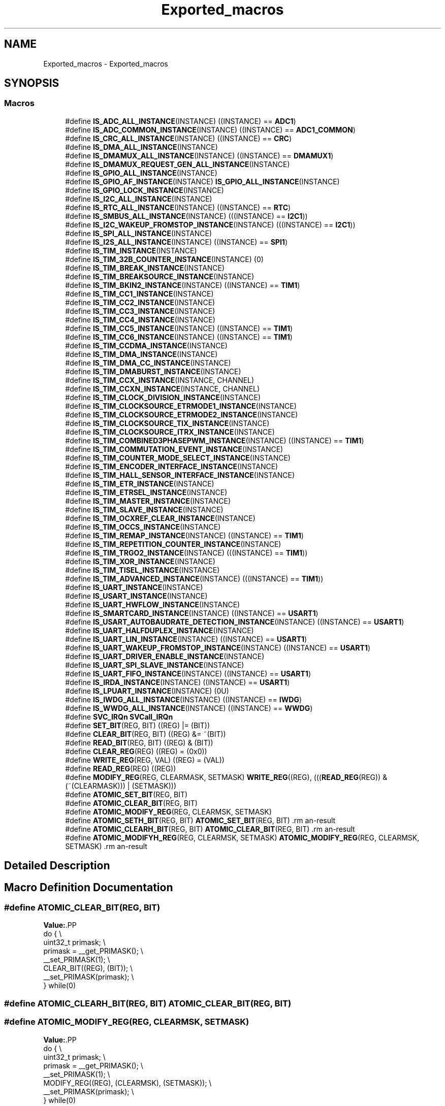 .TH "Exported_macros" 3 "Version 1.0.0" "Radar" \" -*- nroff -*-
.ad l
.nh
.SH NAME
Exported_macros \- Exported_macros
.SH SYNOPSIS
.br
.PP
.SS "Macros"

.in +1c
.ti -1c
.RI "#define \fBIS_ADC_ALL_INSTANCE\fP(INSTANCE)   ((INSTANCE) == \fBADC1\fP)"
.br
.ti -1c
.RI "#define \fBIS_ADC_COMMON_INSTANCE\fP(INSTANCE)   ((INSTANCE) == \fBADC1_COMMON\fP)"
.br
.ti -1c
.RI "#define \fBIS_CRC_ALL_INSTANCE\fP(INSTANCE)   ((INSTANCE) == \fBCRC\fP)"
.br
.ti -1c
.RI "#define \fBIS_DMA_ALL_INSTANCE\fP(INSTANCE)"
.br
.ti -1c
.RI "#define \fBIS_DMAMUX_ALL_INSTANCE\fP(INSTANCE)   ((INSTANCE) == \fBDMAMUX1\fP)"
.br
.ti -1c
.RI "#define \fBIS_DMAMUX_REQUEST_GEN_ALL_INSTANCE\fP(INSTANCE)"
.br
.ti -1c
.RI "#define \fBIS_GPIO_ALL_INSTANCE\fP(INSTANCE)"
.br
.ti -1c
.RI "#define \fBIS_GPIO_AF_INSTANCE\fP(INSTANCE)   \fBIS_GPIO_ALL_INSTANCE\fP(INSTANCE)"
.br
.ti -1c
.RI "#define \fBIS_GPIO_LOCK_INSTANCE\fP(INSTANCE)"
.br
.ti -1c
.RI "#define \fBIS_I2C_ALL_INSTANCE\fP(INSTANCE)"
.br
.ti -1c
.RI "#define \fBIS_RTC_ALL_INSTANCE\fP(INSTANCE)   ((INSTANCE) == \fBRTC\fP)"
.br
.ti -1c
.RI "#define \fBIS_SMBUS_ALL_INSTANCE\fP(INSTANCE)   (((INSTANCE) == \fBI2C1\fP))"
.br
.ti -1c
.RI "#define \fBIS_I2C_WAKEUP_FROMSTOP_INSTANCE\fP(INSTANCE)   (((INSTANCE) == \fBI2C1\fP))"
.br
.ti -1c
.RI "#define \fBIS_SPI_ALL_INSTANCE\fP(INSTANCE)"
.br
.ti -1c
.RI "#define \fBIS_I2S_ALL_INSTANCE\fP(INSTANCE)   ((INSTANCE) == \fBSPI1\fP)"
.br
.ti -1c
.RI "#define \fBIS_TIM_INSTANCE\fP(INSTANCE)"
.br
.ti -1c
.RI "#define \fBIS_TIM_32B_COUNTER_INSTANCE\fP(INSTANCE)   (0)"
.br
.ti -1c
.RI "#define \fBIS_TIM_BREAK_INSTANCE\fP(INSTANCE)"
.br
.ti -1c
.RI "#define \fBIS_TIM_BREAKSOURCE_INSTANCE\fP(INSTANCE)"
.br
.ti -1c
.RI "#define \fBIS_TIM_BKIN2_INSTANCE\fP(INSTANCE)   ((INSTANCE) == \fBTIM1\fP)"
.br
.ti -1c
.RI "#define \fBIS_TIM_CC1_INSTANCE\fP(INSTANCE)"
.br
.ti -1c
.RI "#define \fBIS_TIM_CC2_INSTANCE\fP(INSTANCE)"
.br
.ti -1c
.RI "#define \fBIS_TIM_CC3_INSTANCE\fP(INSTANCE)"
.br
.ti -1c
.RI "#define \fBIS_TIM_CC4_INSTANCE\fP(INSTANCE)"
.br
.ti -1c
.RI "#define \fBIS_TIM_CC5_INSTANCE\fP(INSTANCE)   ((INSTANCE) == \fBTIM1\fP)"
.br
.ti -1c
.RI "#define \fBIS_TIM_CC6_INSTANCE\fP(INSTANCE)   ((INSTANCE) == \fBTIM1\fP)"
.br
.ti -1c
.RI "#define \fBIS_TIM_CCDMA_INSTANCE\fP(INSTANCE)"
.br
.ti -1c
.RI "#define \fBIS_TIM_DMA_INSTANCE\fP(INSTANCE)"
.br
.ti -1c
.RI "#define \fBIS_TIM_DMA_CC_INSTANCE\fP(INSTANCE)"
.br
.ti -1c
.RI "#define \fBIS_TIM_DMABURST_INSTANCE\fP(INSTANCE)"
.br
.ti -1c
.RI "#define \fBIS_TIM_CCX_INSTANCE\fP(INSTANCE,  CHANNEL)"
.br
.ti -1c
.RI "#define \fBIS_TIM_CCXN_INSTANCE\fP(INSTANCE,  CHANNEL)"
.br
.ti -1c
.RI "#define \fBIS_TIM_CLOCK_DIVISION_INSTANCE\fP(INSTANCE)"
.br
.ti -1c
.RI "#define \fBIS_TIM_CLOCKSOURCE_ETRMODE1_INSTANCE\fP(INSTANCE)"
.br
.ti -1c
.RI "#define \fBIS_TIM_CLOCKSOURCE_ETRMODE2_INSTANCE\fP(INSTANCE)"
.br
.ti -1c
.RI "#define \fBIS_TIM_CLOCKSOURCE_TIX_INSTANCE\fP(INSTANCE)"
.br
.ti -1c
.RI "#define \fBIS_TIM_CLOCKSOURCE_ITRX_INSTANCE\fP(INSTANCE)"
.br
.ti -1c
.RI "#define \fBIS_TIM_COMBINED3PHASEPWM_INSTANCE\fP(INSTANCE)   ((INSTANCE) == \fBTIM1\fP)"
.br
.ti -1c
.RI "#define \fBIS_TIM_COMMUTATION_EVENT_INSTANCE\fP(INSTANCE)"
.br
.ti -1c
.RI "#define \fBIS_TIM_COUNTER_MODE_SELECT_INSTANCE\fP(INSTANCE)"
.br
.ti -1c
.RI "#define \fBIS_TIM_ENCODER_INTERFACE_INSTANCE\fP(INSTANCE)"
.br
.ti -1c
.RI "#define \fBIS_TIM_HALL_SENSOR_INTERFACE_INSTANCE\fP(INSTANCE)"
.br
.ti -1c
.RI "#define \fBIS_TIM_ETR_INSTANCE\fP(INSTANCE)"
.br
.ti -1c
.RI "#define \fBIS_TIM_ETRSEL_INSTANCE\fP(INSTANCE)"
.br
.ti -1c
.RI "#define \fBIS_TIM_MASTER_INSTANCE\fP(INSTANCE)"
.br
.ti -1c
.RI "#define \fBIS_TIM_SLAVE_INSTANCE\fP(INSTANCE)"
.br
.ti -1c
.RI "#define \fBIS_TIM_OCXREF_CLEAR_INSTANCE\fP(INSTANCE)"
.br
.ti -1c
.RI "#define \fBIS_TIM_OCCS_INSTANCE\fP(INSTANCE)"
.br
.ti -1c
.RI "#define \fBIS_TIM_REMAP_INSTANCE\fP(INSTANCE)   ((INSTANCE) == \fBTIM1\fP)"
.br
.ti -1c
.RI "#define \fBIS_TIM_REPETITION_COUNTER_INSTANCE\fP(INSTANCE)"
.br
.ti -1c
.RI "#define \fBIS_TIM_TRGO2_INSTANCE\fP(INSTANCE)   (((INSTANCE) == \fBTIM1\fP))"
.br
.ti -1c
.RI "#define \fBIS_TIM_XOR_INSTANCE\fP(INSTANCE)"
.br
.ti -1c
.RI "#define \fBIS_TIM_TISEL_INSTANCE\fP(INSTANCE)"
.br
.ti -1c
.RI "#define \fBIS_TIM_ADVANCED_INSTANCE\fP(INSTANCE)   (((INSTANCE) == \fBTIM1\fP))"
.br
.ti -1c
.RI "#define \fBIS_UART_INSTANCE\fP(INSTANCE)"
.br
.ti -1c
.RI "#define \fBIS_USART_INSTANCE\fP(INSTANCE)"
.br
.ti -1c
.RI "#define \fBIS_UART_HWFLOW_INSTANCE\fP(INSTANCE)"
.br
.ti -1c
.RI "#define \fBIS_SMARTCARD_INSTANCE\fP(INSTANCE)   ((INSTANCE) == \fBUSART1\fP)"
.br
.ti -1c
.RI "#define \fBIS_USART_AUTOBAUDRATE_DETECTION_INSTANCE\fP(INSTANCE)   ((INSTANCE) == \fBUSART1\fP)"
.br
.ti -1c
.RI "#define \fBIS_UART_HALFDUPLEX_INSTANCE\fP(INSTANCE)"
.br
.ti -1c
.RI "#define \fBIS_UART_LIN_INSTANCE\fP(INSTANCE)   ((INSTANCE) == \fBUSART1\fP)"
.br
.ti -1c
.RI "#define \fBIS_UART_WAKEUP_FROMSTOP_INSTANCE\fP(INSTANCE)   ((INSTANCE) == \fBUSART1\fP)"
.br
.ti -1c
.RI "#define \fBIS_UART_DRIVER_ENABLE_INSTANCE\fP(INSTANCE)"
.br
.ti -1c
.RI "#define \fBIS_UART_SPI_SLAVE_INSTANCE\fP(INSTANCE)"
.br
.ti -1c
.RI "#define \fBIS_UART_FIFO_INSTANCE\fP(INSTANCE)   ((INSTANCE) == \fBUSART1\fP)"
.br
.ti -1c
.RI "#define \fBIS_IRDA_INSTANCE\fP(INSTANCE)   ((INSTANCE) == \fBUSART1\fP)"
.br
.ti -1c
.RI "#define \fBIS_LPUART_INSTANCE\fP(INSTANCE)   (0U)"
.br
.ti -1c
.RI "#define \fBIS_IWDG_ALL_INSTANCE\fP(INSTANCE)   ((INSTANCE) == \fBIWDG\fP)"
.br
.ti -1c
.RI "#define \fBIS_WWDG_ALL_INSTANCE\fP(INSTANCE)   ((INSTANCE) == \fBWWDG\fP)"
.br
.ti -1c
.RI "#define \fBSVC_IRQn\fP   \fBSVCall_IRQn\fP"
.br
.ti -1c
.RI "#define \fBSET_BIT\fP(REG,  BIT)   ((REG) |= (BIT))"
.br
.ti -1c
.RI "#define \fBCLEAR_BIT\fP(REG,  BIT)   ((REG) &= ~(BIT))"
.br
.ti -1c
.RI "#define \fBREAD_BIT\fP(REG,  BIT)   ((REG) & (BIT))"
.br
.ti -1c
.RI "#define \fBCLEAR_REG\fP(REG)   ((REG) = (0x0))"
.br
.ti -1c
.RI "#define \fBWRITE_REG\fP(REG,  VAL)   ((REG) = (VAL))"
.br
.ti -1c
.RI "#define \fBREAD_REG\fP(REG)   ((REG))"
.br
.ti -1c
.RI "#define \fBMODIFY_REG\fP(REG,  CLEARMASK,  SETMASK)   \fBWRITE_REG\fP((REG), (((\fBREAD_REG\fP(REG)) & (~(CLEARMASK))) | (SETMASK)))"
.br
.ti -1c
.RI "#define \fBATOMIC_SET_BIT\fP(REG,  BIT)"
.br
.ti -1c
.RI "#define \fBATOMIC_CLEAR_BIT\fP(REG,  BIT)"
.br
.ti -1c
.RI "#define \fBATOMIC_MODIFY_REG\fP(REG,  CLEARMSK,  SETMASK)"
.br
.ti -1c
.RI "#define \fBATOMIC_SETH_BIT\fP(REG,  BIT)   \fBATOMIC_SET_BIT\fP(REG, BIT)                                   \\"
.br
.ti -1c
.RI "#define \fBATOMIC_CLEARH_BIT\fP(REG,  BIT)   \fBATOMIC_CLEAR_BIT\fP(REG, BIT)                               \\"
.br
.ti -1c
.RI "#define \fBATOMIC_MODIFYH_REG\fP(REG,  CLEARMSK,  SETMASK)   \fBATOMIC_MODIFY_REG\fP(REG, CLEARMSK, SETMASK) \\"
.br
.in -1c
.SH "Detailed Description"
.PP 

.SH "Macro Definition Documentation"
.PP 
.SS "#define ATOMIC_CLEAR_BIT(REG, BIT)"
\fBValue:\fP.PP
.nf
  do {                                                       \\
    uint32_t primask;                                        \\
    primask = __get_PRIMASK();                               \\
    __set_PRIMASK(1);                                        \\
    CLEAR_BIT((REG), (BIT));                                 \\
    __set_PRIMASK(primask);                                  \\
  } while(0)
.fi

.SS "#define ATOMIC_CLEARH_BIT(REG, BIT)   \fBATOMIC_CLEAR_BIT\fP(REG, BIT)                               \\"

.SS "#define ATOMIC_MODIFY_REG(REG, CLEARMSK, SETMASK)"
\fBValue:\fP.PP
.nf
  do {                                                       \\
    uint32_t primask;                                        \\
    primask = __get_PRIMASK();                               \\
    __set_PRIMASK(1);                                        \\
    MODIFY_REG((REG), (CLEARMSK), (SETMASK));                \\
    __set_PRIMASK(primask);                                  \\
  } while(0)
.fi

.SS "#define ATOMIC_MODIFYH_REG(REG, CLEARMSK, SETMASK)   \fBATOMIC_MODIFY_REG\fP(REG, CLEARMSK, SETMASK) \\"

.SS "#define ATOMIC_SET_BIT(REG, BIT)"
\fBValue:\fP.PP
.nf
  do {                                                       \\
    uint32_t primask;                                        \\
    primask = __get_PRIMASK();                               \\
    __set_PRIMASK(1);                                        \\
    SET_BIT((REG), (BIT));                                   \\
    __set_PRIMASK(primask);                                  \\
  } while(0)
.fi

.SS "#define ATOMIC_SETH_BIT(REG, BIT)   \fBATOMIC_SET_BIT\fP(REG, BIT)                                   \\"

.SS "#define CLEAR_BIT(REG, BIT)   ((REG) &= ~(BIT))"

.SS "#define CLEAR_REG(REG)   ((REG) = (0x0))"

.SS "#define IS_ADC_ALL_INSTANCE(INSTANCE)   ((INSTANCE) == \fBADC1\fP)"

.SS "#define IS_ADC_COMMON_INSTANCE(INSTANCE)   ((INSTANCE) == \fBADC1_COMMON\fP)"

.SS "#define IS_CRC_ALL_INSTANCE(INSTANCE)   ((INSTANCE) == \fBCRC\fP)"

.SS "#define IS_DMA_ALL_INSTANCE(INSTANCE)"
\fBValue:\fP.PP
.nf
                                       (((INSTANCE) == DMA1_Channel1) || \\
                                       ((INSTANCE) == DMA1_Channel2) || \\
                                       ((INSTANCE) == DMA1_Channel3) || \\
                                       ((INSTANCE) == DMA1_Channel4) || \\
                                       ((INSTANCE) == DMA1_Channel5))
.fi

.SS "#define IS_DMAMUX_ALL_INSTANCE(INSTANCE)   ((INSTANCE) == \fBDMAMUX1\fP)"

.SS "#define IS_DMAMUX_REQUEST_GEN_ALL_INSTANCE(INSTANCE)"
\fBValue:\fP.PP
.nf
                                                      (((INSTANCE) == DMAMUX1_RequestGenerator0) || \\
                                                      ((INSTANCE) == DMAMUX1_RequestGenerator1) || \\
                                                      ((INSTANCE) == DMAMUX1_RequestGenerator2) || \\
                                                      ((INSTANCE) == DMAMUX1_RequestGenerator3))
.fi

.SS "#define IS_GPIO_AF_INSTANCE(INSTANCE)   \fBIS_GPIO_ALL_INSTANCE\fP(INSTANCE)"

.SS "#define IS_GPIO_ALL_INSTANCE(INSTANCE)"
\fBValue:\fP.PP
.nf
                                        (((INSTANCE) == GPIOA) || \\
                                        ((INSTANCE) == GPIOB) || \\
                                        ((INSTANCE) == GPIOC) || \\
                                        ((INSTANCE) == GPIOD) || \\
                                        ((INSTANCE) == GPIOF))
.fi

.SS "#define IS_GPIO_LOCK_INSTANCE(INSTANCE)"
\fBValue:\fP.PP
.nf
                                         (((INSTANCE) == GPIOA) || \\
                                         ((INSTANCE) == GPIOB) || \\
                                         ((INSTANCE) == GPIOC))
.fi

.SS "#define IS_I2C_ALL_INSTANCE(INSTANCE)"
\fBValue:\fP.PP
.nf
                                       (((INSTANCE) == I2C1) || \\
                                       ((INSTANCE) == I2C2))
.fi

.SS "#define IS_I2C_WAKEUP_FROMSTOP_INSTANCE(INSTANCE)   (((INSTANCE) == \fBI2C1\fP))"

.SS "#define IS_I2S_ALL_INSTANCE(INSTANCE)   ((INSTANCE) == \fBSPI1\fP)"

.SS "#define IS_IRDA_INSTANCE(INSTANCE)   ((INSTANCE) == \fBUSART1\fP)"

.SS "#define IS_IWDG_ALL_INSTANCE(INSTANCE)   ((INSTANCE) == \fBIWDG\fP)"

.SS "#define IS_LPUART_INSTANCE(INSTANCE)   (0U)"

.SS "#define IS_RTC_ALL_INSTANCE(INSTANCE)   ((INSTANCE) == \fBRTC\fP)"

.SS "#define IS_SMARTCARD_INSTANCE(INSTANCE)   ((INSTANCE) == \fBUSART1\fP)"

.SS "#define IS_SMBUS_ALL_INSTANCE(INSTANCE)   (((INSTANCE) == \fBI2C1\fP))"

.SS "#define IS_SPI_ALL_INSTANCE(INSTANCE)"
\fBValue:\fP.PP
.nf
                                       (((INSTANCE) == SPI1) || \\
                                       ((INSTANCE) == SPI2))
.fi

.SS "#define IS_TIM_32B_COUNTER_INSTANCE(INSTANCE)   (0)"

.SS "#define IS_TIM_ADVANCED_INSTANCE(INSTANCE)   (((INSTANCE) == \fBTIM1\fP))"

.SS "#define IS_TIM_BKIN2_INSTANCE(INSTANCE)   ((INSTANCE) == \fBTIM1\fP)"

.SS "#define IS_TIM_BREAK_INSTANCE(INSTANCE)"
\fBValue:\fP.PP
.nf
                                            (((INSTANCE) == TIM1)    || \\
                                            ((INSTANCE) == TIM16)   || \\
                                            ((INSTANCE) == TIM17))
.fi

.SS "#define IS_TIM_BREAKSOURCE_INSTANCE(INSTANCE)"
\fBValue:\fP.PP
.nf
                                               (((INSTANCE) == TIM1)   || \\
                                               ((INSTANCE) == TIM16)  || \\
                                               ((INSTANCE) == TIM17))
.fi

.SS "#define IS_TIM_CC1_INSTANCE(INSTANCE)"
\fBValue:\fP.PP
.nf
                                         (((INSTANCE) == TIM1)   || \\
                                         ((INSTANCE) == TIM3)   || \\
                                         ((INSTANCE) == TIM14)  || \\
                                         ((INSTANCE) == TIM16)  || \\
                                         ((INSTANCE) == TIM17))
.fi

.SS "#define IS_TIM_CC2_INSTANCE(INSTANCE)"
\fBValue:\fP.PP
.nf
                                         (((INSTANCE) == TIM1)   || \\
                                         ((INSTANCE) == TIM3))
.fi

.SS "#define IS_TIM_CC3_INSTANCE(INSTANCE)"
\fBValue:\fP.PP
.nf
                                         (((INSTANCE) == TIM1)   || \\
                                         ((INSTANCE) == TIM3))
.fi

.SS "#define IS_TIM_CC4_INSTANCE(INSTANCE)"
\fBValue:\fP.PP
.nf
                                         (((INSTANCE) == TIM1)   || \\
                                         ((INSTANCE) == TIM3))
.fi

.SS "#define IS_TIM_CC5_INSTANCE(INSTANCE)   ((INSTANCE) == \fBTIM1\fP)"

.SS "#define IS_TIM_CC6_INSTANCE(INSTANCE)   ((INSTANCE) == \fBTIM1\fP)"

.SS "#define IS_TIM_CCDMA_INSTANCE(INSTANCE)"
\fBValue:\fP.PP
.nf
                                            (((INSTANCE) == TIM1)   || \\
                                            ((INSTANCE) == TIM16)  || \\
                                            ((INSTANCE) == TIM17))
.fi

.SS "#define IS_TIM_CCX_INSTANCE(INSTANCE, CHANNEL)"
\fBValue:\fP.PP
.nf
    ((((INSTANCE) == TIM1) &&                  \\
     (((CHANNEL) == TIM_CHANNEL_1) ||          \\
      ((CHANNEL) == TIM_CHANNEL_2) ||          \\
      ((CHANNEL) == TIM_CHANNEL_3) ||          \\
      ((CHANNEL) == TIM_CHANNEL_4) ||          \\
      ((CHANNEL) == TIM_CHANNEL_5) ||          \\
      ((CHANNEL) == TIM_CHANNEL_6)))           \\
     ||                                        \\
     (((INSTANCE) == TIM3) &&                  \\
     (((CHANNEL) == TIM_CHANNEL_1) ||          \\
      ((CHANNEL) == TIM_CHANNEL_2) ||          \\
      ((CHANNEL) == TIM_CHANNEL_3) ||          \\
      ((CHANNEL) == TIM_CHANNEL_4)))           \\
     ||                                        \\
     (((INSTANCE) == TIM14) &&                 \\
     (((CHANNEL) == TIM_CHANNEL_1)))           \\
     ||                                        \\
     (((INSTANCE) == TIM16) &&                 \\
     (((CHANNEL) == TIM_CHANNEL_1)))           \\
     ||                                        \\
     (((INSTANCE) == TIM17) &&                 \\
      (((CHANNEL) == TIM_CHANNEL_1))))
.fi

.SS "#define IS_TIM_CCXN_INSTANCE(INSTANCE, CHANNEL)"
\fBValue:\fP.PP
.nf
   ((((INSTANCE) == TIM1) &&                    \\
     (((CHANNEL) == TIM_CHANNEL_1) ||           \\
      ((CHANNEL) == TIM_CHANNEL_2) ||           \\
      ((CHANNEL) == TIM_CHANNEL_3)))            \\
    ||                                          \\
    (((INSTANCE) == TIM16) &&                   \\
     ((CHANNEL) == TIM_CHANNEL_1))              \\
    ||                                          \\
    (((INSTANCE) == TIM17) &&                   \\
     ((CHANNEL) == TIM_CHANNEL_1)))
.fi

.SS "#define IS_TIM_CLOCK_DIVISION_INSTANCE(INSTANCE)"
\fBValue:\fP.PP
.nf
                                                    (((INSTANCE) == TIM1)    || \\
                                                    ((INSTANCE) == TIM3)    || \\
                                                    ((INSTANCE) == TIM14)   || \\
                                                    ((INSTANCE) == TIM16)   || \\
                                                    ((INSTANCE) == TIM17))
.fi

.SS "#define IS_TIM_CLOCKSOURCE_ETRMODE1_INSTANCE(INSTANCE)"
\fBValue:\fP.PP
.nf
                                                        (((INSTANCE) == TIM1) || \\
                                                        ((INSTANCE) == TIM3))
.fi

.SS "#define IS_TIM_CLOCKSOURCE_ETRMODE2_INSTANCE(INSTANCE)"
\fBValue:\fP.PP
.nf
                                                        (((INSTANCE) == TIM1) || \\
                                                        ((INSTANCE) == TIM3))
.fi

.SS "#define IS_TIM_CLOCKSOURCE_ITRX_INSTANCE(INSTANCE)"
\fBValue:\fP.PP
.nf
                                                        (((INSTANCE) == TIM1) || \\
                                                        ((INSTANCE) == TIM3))
.fi

.SS "#define IS_TIM_CLOCKSOURCE_TIX_INSTANCE(INSTANCE)"
\fBValue:\fP.PP
.nf
                                                        (((INSTANCE) == TIM1) || \\
                                                        ((INSTANCE) == TIM3))
.fi

.SS "#define IS_TIM_COMBINED3PHASEPWM_INSTANCE(INSTANCE)   ((INSTANCE) == \fBTIM1\fP)"

.SS "#define IS_TIM_COMMUTATION_EVENT_INSTANCE(INSTANCE)"
\fBValue:\fP.PP
.nf
                                                     (((INSTANCE) == TIM1)   || \\
                                                     ((INSTANCE) == TIM16)  || \\
                                                     ((INSTANCE) == TIM17))
.fi

.SS "#define IS_TIM_COUNTER_MODE_SELECT_INSTANCE(INSTANCE)"
\fBValue:\fP.PP
.nf
                                                        (((INSTANCE) == TIM1) || \\
                                                        ((INSTANCE) == TIM3))
.fi

.SS "#define IS_TIM_DMA_CC_INSTANCE(INSTANCE)"
\fBValue:\fP.PP
.nf
                                            (((INSTANCE) == TIM1)   || \\
                                            ((INSTANCE) == TIM3)   || \\
                                            ((INSTANCE) == TIM14)  || \\
                                            ((INSTANCE) == TIM16)  || \\
                                            ((INSTANCE) == TIM17))
.fi

.SS "#define IS_TIM_DMA_INSTANCE(INSTANCE)"
\fBValue:\fP.PP
.nf
                                            (((INSTANCE) == TIM1)   || \\
                                            ((INSTANCE) == TIM3)   || \\
                                            ((INSTANCE) == TIM16)  || \\
                                            ((INSTANCE) == TIM17))
.fi

.SS "#define IS_TIM_DMABURST_INSTANCE(INSTANCE)"
\fBValue:\fP.PP
.nf
                                            (((INSTANCE) == TIM1)   || \\
                                            ((INSTANCE) == TIM3)   || \\
                                            ((INSTANCE) == TIM16)  || \\
                                            ((INSTANCE) == TIM17))
.fi

.SS "#define IS_TIM_ENCODER_INTERFACE_INSTANCE(INSTANCE)"
\fBValue:\fP.PP
.nf
                                                      (((INSTANCE) == TIM1)  || \\
                                                      ((INSTANCE) == TIM3))
.fi

.SS "#define IS_TIM_ETR_INSTANCE(INSTANCE)"
\fBValue:\fP.PP
.nf
                                            (((INSTANCE) == TIM1)  || \\
                                            ((INSTANCE) == TIM3))
.fi

.SS "#define IS_TIM_ETRSEL_INSTANCE(INSTANCE)"
\fBValue:\fP.PP
.nf
                                             (((INSTANCE) == TIM1)  || \\
                                             ((INSTANCE) == TIM3))
.fi

.SS "#define IS_TIM_HALL_SENSOR_INTERFACE_INSTANCE(INSTANCE)"
\fBValue:\fP.PP
.nf
                                                         (((INSTANCE) == TIM1)   || \\
                                                         ((INSTANCE) == TIM3))
.fi

.SS "#define IS_TIM_INSTANCE(INSTANCE)"
\fBValue:\fP.PP
.nf
                                         (((INSTANCE) == TIM1)   || \\
                                         ((INSTANCE) == TIM3)   || \\
                                         ((INSTANCE) == TIM14)  || \\
                                         ((INSTANCE) == TIM16)  || \\
                                         ((INSTANCE) == TIM17))
.fi

.SS "#define IS_TIM_MASTER_INSTANCE(INSTANCE)"
\fBValue:\fP.PP
.nf
                                            (((INSTANCE) == TIM1)  || \\
                                            ((INSTANCE) == TIM3))
.fi

.SS "#define IS_TIM_OCCS_INSTANCE(INSTANCE)"
\fBValue:\fP.PP
.nf
                                                       (((INSTANCE) == TIM1)  || \\
                                                       ((INSTANCE) == TIM3))
.fi

.SS "#define IS_TIM_OCXREF_CLEAR_INSTANCE(INSTANCE)"
\fBValue:\fP.PP
.nf
                                                       (((INSTANCE) == TIM1) || \\
                                                       ((INSTANCE) == TIM3))
.fi

.SS "#define IS_TIM_REMAP_INSTANCE(INSTANCE)   ((INSTANCE) == \fBTIM1\fP)"

.SS "#define IS_TIM_REPETITION_COUNTER_INSTANCE(INSTANCE)"
\fBValue:\fP.PP
.nf
                                                       (((INSTANCE) == TIM1)  || \\
                                                       ((INSTANCE) == TIM16) || \\
                                                       ((INSTANCE) == TIM17))
.fi

.SS "#define IS_TIM_SLAVE_INSTANCE(INSTANCE)"
\fBValue:\fP.PP
.nf
                                            (((INSTANCE) == TIM1)  || \\
                                            ((INSTANCE) == TIM3))
.fi

.SS "#define IS_TIM_TISEL_INSTANCE(INSTANCE)"
\fBValue:\fP.PP
.nf
                                         (((INSTANCE) == TIM1)   || \\
                                         ((INSTANCE) == TIM3)   || \\
                                         ((INSTANCE) == TIM14)  || \\
                                         ((INSTANCE) == TIM16)  || \\
                                         ((INSTANCE) == TIM17))
.fi

.SS "#define IS_TIM_TRGO2_INSTANCE(INSTANCE)   (((INSTANCE) == \fBTIM1\fP))"

.SS "#define IS_TIM_XOR_INSTANCE(INSTANCE)"
\fBValue:\fP.PP
.nf
                                            (((INSTANCE) == TIM1)   || \\
                                            ((INSTANCE) == TIM3))
.fi

.SS "#define IS_UART_DRIVER_ENABLE_INSTANCE(INSTANCE)"
\fBValue:\fP.PP
.nf
                                                      (((INSTANCE) == USART1) || \\
                                                      ((INSTANCE) == USART2))
.fi

.SS "#define IS_UART_FIFO_INSTANCE(INSTANCE)   ((INSTANCE) == \fBUSART1\fP)"

.SS "#define IS_UART_HALFDUPLEX_INSTANCE(INSTANCE)"
\fBValue:\fP.PP
.nf
                                                 (((INSTANCE) == USART1) || \\
                                                 ((INSTANCE) == USART2))
.fi

.SS "#define IS_UART_HWFLOW_INSTANCE(INSTANCE)"
\fBValue:\fP.PP
.nf
                                           (((INSTANCE) == USART1) || \\
                                           ((INSTANCE) == USART2))
.fi

.SS "#define IS_UART_INSTANCE(INSTANCE)"
\fBValue:\fP.PP
.nf
                                    (((INSTANCE) == USART1) || \\
                                    ((INSTANCE) == USART2))
.fi

.SS "#define IS_UART_LIN_INSTANCE(INSTANCE)   ((INSTANCE) == \fBUSART1\fP)"

.SS "#define IS_UART_SPI_SLAVE_INSTANCE(INSTANCE)"
\fBValue:\fP.PP
.nf
                                              (((INSTANCE) == USART1) || \\
                                              ((INSTANCE) == USART2))
.fi

.SS "#define IS_UART_WAKEUP_FROMSTOP_INSTANCE(INSTANCE)   ((INSTANCE) == \fBUSART1\fP)"

.SS "#define IS_USART_AUTOBAUDRATE_DETECTION_INSTANCE(INSTANCE)   ((INSTANCE) == \fBUSART1\fP)"

.SS "#define IS_USART_INSTANCE(INSTANCE)"
\fBValue:\fP.PP
.nf
                                     (((INSTANCE) == USART1) || \\
                                     ((INSTANCE) == USART2))
.fi

.SS "#define IS_WWDG_ALL_INSTANCE(INSTANCE)   ((INSTANCE) == \fBWWDG\fP)"

.SS "#define MODIFY_REG(REG, CLEARMASK, SETMASK)   \fBWRITE_REG\fP((REG), (((\fBREAD_REG\fP(REG)) & (~(CLEARMASK))) | (SETMASK)))"

.SS "#define READ_BIT(REG, BIT)   ((REG) & (BIT))"

.SS "#define READ_REG(REG)   ((REG))"

.SS "#define SET_BIT(REG, BIT)   ((REG) |= (BIT))"

.SS "#define SVC_IRQn   \fBSVCall_IRQn\fP"

.SS "#define WRITE_REG(REG, VAL)   ((REG) = (VAL))"

.SH "Author"
.PP 
Generated automatically by Doxygen for Radar from the source code\&.
